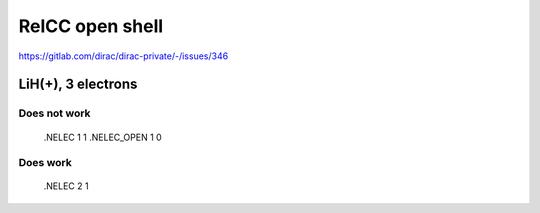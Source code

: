 RelCC open shell
================

https://gitlab.com/dirac/dirac-private/-/issues/346

LiH(+), 3 electrons
-------------------

Does not work
~~~~~~~~~~~~~
 .NELEC
 1 1
 .NELEC_OPEN
 1 0

Does work
~~~~~~~~~
 .NELEC
 2 1


